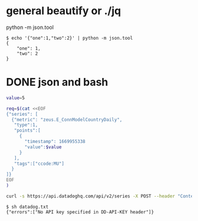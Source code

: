 * general beautify or ./jq

python -m json.tool

#+BEGIN_SRC 
$ echo '{"one":1,"two":2}' | python -m json.tool
{
    "one": 1,
    "two": 2
}
#+END_SRC

* DONE json and bash

#+BEGIN_SRC bash
value=5

req=$(cat <<EOF
{"series": [
  {"metric": "zeus.E_ConnModelCountryDaily",
   "type":1,
   "points":[
     {
       "timestamp": 1669955338
       "value":$value
     }
   ],
   "tags":["ccode:MU"]
  }
]}
EOF
)

curl -s https://api.datadoghq.com/api/v2/series -X POST --header "Content-Type: application/json" -d $req

#+END_SRC

#+BEGIN_SRC 
$ sh datadog.txt
{"errors":["No API key specified in DD-API-KEY header"]}

#+END_SRC
